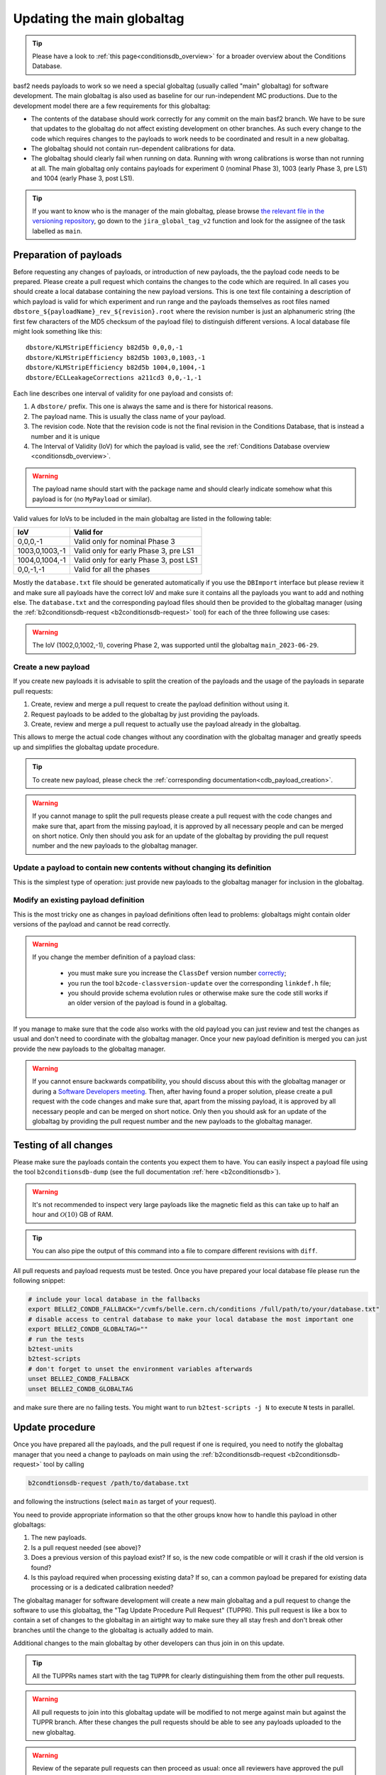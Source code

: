 .. _tuppr:

Updating the main globaltag
+++++++++++++++++++++++++++

.. tip::
   Please have a look to :ref:`this page<conditionsdb_overview>` for a broader overview about the Conditions Database.

basf2 needs payloads to work so we need a special globaltag (usually called "main" globaltag) for software development.
The main globaltag is also used as baseline for our run-independent MC productions. Due to the development model there
are a few requirements for this globaltag:

- The contents of the database should work correctly for any commit on the main basf2 branch. We have to be sure that
  updates to the globaltag do not affect existing development on other branches. As such every change to the code which
  requires changes to the payloads to work needs to be coordinated and result in a new globaltag.

- The globaltag should not contain run-dependent calibrations for data.

- The globaltag should clearly fail when running on data. Running with wrong calibrations is worse than not running
  at all. The main globaltag only contains payloads for experiment 0 (nominal Phase 3), 1003 (early
  Phase 3, pre LS1) and 1004 (early Phase 3, post LS1).

.. tip::
   If you want to know who is the manager of the main globaltag, please browse
   `the relevant file in the versioning repository
   <https://gitlab.desy.de/belle2/software/versioning/-/tree/main/versioning.py>`__, go down to the ``jira_global_tag_v2``
   function and look for the assignee of the task labelled as ``main``.


Preparation of payloads
-----------------------

Before requesting any changes of payloads, or introduction of new payloads, the the payload code needs to be prepared.
Please create a pull request which contains the changes to the code which are required. In all cases you should create
a local database containing the new payload versions. This is one text file containing a description of which payload
is valid for which experiment and run range and the payloads themselves as root files named
``dbstore_${payloadName}_rev_${revision}.root`` where the revision number is just an alphanumeric string (the first few
characters of the MD5 checksum of the payload file) to distinguish different versions. A local database file might
look something like this:

::

  dbstore/KLMStripEfficiency b82d5b 0,0,0,-1
  dbstore/KLMStripEfficiency b82d5b 1003,0,1003,-1
  dbstore/KLMStripEfficiency b82d5b 1004,0,1004,-1
  dbstore/ECLLeakageCorrections a211cd3 0,0,-1,-1

Each line describes one interval of validity for one payload and consists of:

1. A ``dbstore/`` prefix. This one is always the same and is there for historical reasons.

2. The payload name. This is usually the class name of your payload.

3. The revision code. Note that the revision code is not the final revision in the Conditions Database, that is
   instead a number and it is unique

4. The Interval of Validity (IoV) for which the payload is valid, see the
   :ref:`Conditions Database overview <conditionsdb_overview>`.

.. warning::
   The payload name should start with the package name and should clearly indicate somehow what this payload is for (no
   ``MyPayload`` or similar).

Valid values for IoVs to be included in the main globaltag are listed in the following table:

==============  ======================================
IoV             Valid for
==============  ======================================
0,0,0,-1        Valid only for nominal Phase 3
1003,0,1003,-1  Valid only for early Phase 3, pre LS1
1004,0,1004,-1  Valid only for early Phase 3, post LS1
0,0,-1,-1       Valid for all the phases
==============  ======================================

Mostly the ``database.txt`` file should be generated automatically if you use the ``DBImport`` interface but please
review it and make sure all payloads have the correct IoV and make sure it contains all the payloads you want to add
and nothing else. The ``database.txt`` and the corresponding payload files should then be provided to the globaltag
manager (using the :ref:`b2conditionsdb-request <b2conditionsdb-request>` tool) for each of the three following use
cases:

.. warning::
   The IoV (1002,0,1002,-1), covering Phase 2, was supported until the globaltag ``main_2023-06-29``.


Create a new payload
~~~~~~~~~~~~~~~~~~~~

If you create new payloads it is advisable to split the creation of the payloads and the usage of the payloads in
separate pull requests:

1. Create, review and merge a pull request to create the payload definition without using it.

2. Request payloads to be added to the globaltag by just providing the payloads.

3. Create, review and merge a pull request to actually use the payload already in the globaltag.

This allows to merge the actual code changes without any coordination with the globaltag manager and greatly speeds
up and simplifies the globaltag update procedure.

.. tip::

   To create new payload, please check the :ref:`corresponding documentation<cdb_payload_creation>`.

.. warning::
   
   If you cannot manage to split the pull requests please create a pull request with the code changes and make sure
   that, apart from the missing payload, it is approved by all necessary people and can be merged on short notice.
   Only then should you ask for an update of the globaltag by providing the pull request number and the new payloads
   to the globaltag manager.


Update a payload to contain new contents without changing its definition
~~~~~~~~~~~~~~~~~~~~~~~~~~~~~~~~~~~~~~~~~~~~~~~~~~~~~~~~~~~~~~~~~~~~~~~~

This is the simplest type of operation: just provide new payloads to the globaltag manager for inclusion in the
globaltag.


Modify an existing payload definition
~~~~~~~~~~~~~~~~~~~~~~~~~~~~~~~~~~~~~

This is the most tricky one as changes in payload definitions often lead to problems: globaltags might contain older
versions of the payload and cannot be read correctly.

.. warning::
   
   If you change the member definition of a payload class:
   
     - you must make sure you increase the ``ClassDef`` version number
       `correctly <https://root.cern/manual/io_custom_classes/#the-classdef-macro>`__;
     - you run the tool ``b2code-classversion-update`` over the corresponding ``linkdef.h`` file;
     - you should provide schema evolution rules or otherwise make sure the code still works if an older version of
       the payload is found in a globaltag.

If you manage to make sure that the code also works with the old payload you can just review and test the changes as
usual and don't need to coordinate with the globaltag manager. Once your new payload definition is merged you can
just provide the new payloads to the globaltag manager.

.. warning::

   If you cannot ensure backwards compatibility, you should discuss about this with the globaltag manager or during a
   `Software Developers meeting <https://indico.belle2.org/category/18/>`__. Then, after having found a proper
   solution, please create a pull request with the code changes and make sure that, apart from the missing payload, it
   is approved by all necessary people and can be merged on short notice. Only then you should ask for an update of
   the globaltag by providing the pull request number and the new payloads to the globaltag manager.


Testing of all changes
----------------------

Please make sure the payloads contain the contents you expect them to have. You can easily inspect a payload file
using the tool ``b2conditionsdb-dump`` (see the full documentation :ref:`here <b2conditionsdb>`).

.. warning::

   It's not recommended to inspect very large payloads like the magnetic field as this can take up to half an hour
   and :math:`\mathcal{O}(10)` GB of RAM.

.. tip::
   
   You can also pipe the output of this command into a file to compare different revisions with ``diff``.

All pull requests and payload requests must be tested. Once you have prepared your local database file please run the
following snippet:

.. code-block:: bash

   # include your local database in the fallbacks
   export BELLE2_CONDB_FALLBACK="/cvmfs/belle.cern.ch/conditions /full/path/to/your/database.txt"
   # disable access to central database to make your local database the most important one
   export BELLE2_CONDB_GLOBALTAG=""
   # run the tests
   b2test-units
   b2test-scripts
   # don't forget to unset the environment variables afterwards
   unset BELLE2_CONDB_FALLBACK
   unset BELLE2_CONDB_GLOBALTAG

and make sure there are no failing tests. You might want to run ``b2test-scripts -j N`` to execute ``N`` tests in
parallel.


Update procedure
----------------

Once you have prepared all the payloads, and the pull request if one is required, you need to notify the globaltag
manager that you need a change to payloads on main using the :ref:`b2conditionsdb-request <b2conditionsdb-request>`
tool by calling

.. code-block:: bash

   b2condtionsdb-request /path/to/database.txt

and following the instructions (select ``main`` as target of your request).

You need to provide appropriate information so that the other groups know how to handle this payload in other
globaltags:

1. The new payloads.

2. Is a pull request needed (see above)?

3. Does a previous version of this payload exist? If so, is the new code compatible or will it crash if the old
   version is found?

4. Is this payload required when processing existing data? If so, can a common payload be prepared for existing data
   processing or is a dedicated calibration needed?

The globaltag manager for software development will create a new main globaltag and a pull request to change the
software to use this globaltag, the "Tag Update Procedure Pull Request" (TUPPR). This pull request is like a box to
contain a set of changes to the globaltag in an airtight way to make sure they all stay fresh and don't break other
branches until the change to the globaltag is actually added to main.

Additional changes to the main globaltag by other developers can thus join in on this update.

.. tip::

   All the TUPPRs names start with the tag ``TUPPR`` for clearly distinguishing them from the other pull requests.

.. warning::

   All pull requests to join into this globaltag update will be modified to not merge against main but against the
   TUPPR branch. After these changes the pull requests should be able to see any payloads uploaded to the new
   globaltag.

.. warning::

   Review of the separate pull requests can then proceed as usual: once all reviewers have approved the pull request
   can be merged as usual. However this will not directly make these changes available on main. Instead the changes
   will be aggregated into TUPPR first.

Once all pull requests requiring changes are approved and merged, the globaltag manager for software development will
review the changes in the globaltag.

1. IoVs for common payloads will be split into separate Phase 2 and Phase 3 IoVs.

2. All duplicate payloads will be removed (for example older revisions).

3. The remaining changes to the main globaltag will be posted on the TUPPR description

Finally, once these changes are reviewed the globaltag will be published and the TUPPR will be merged which makes the
changes available on the main branch.

.. figure:: tuppr.png
    :align: center
    :width: 900px

    Workflow for updating the main globaltag via TUPPR.

